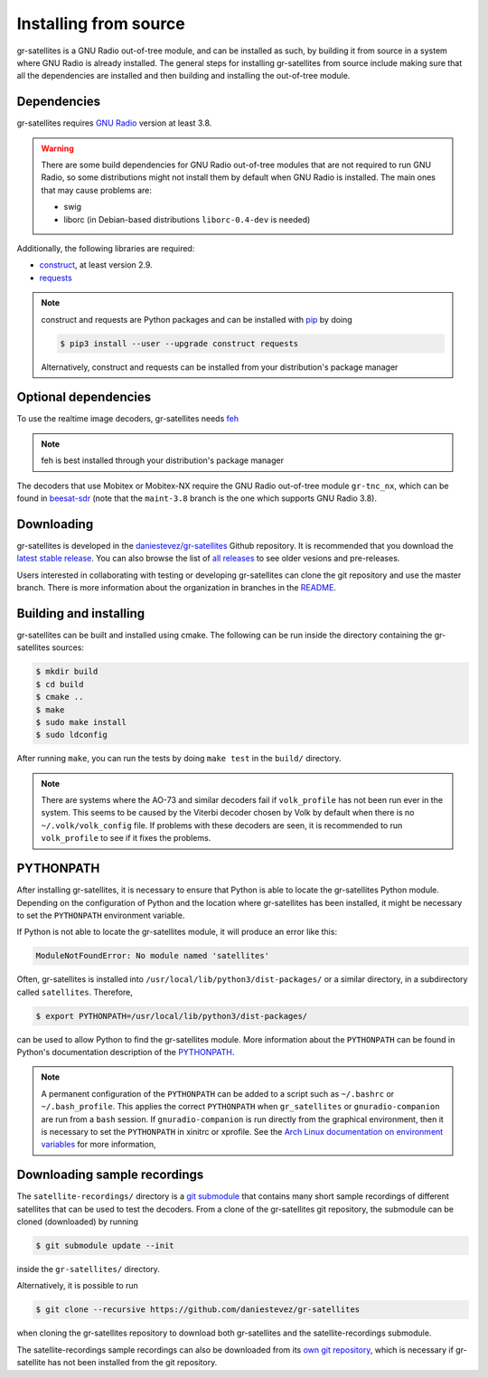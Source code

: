 .. _Installing from source:

Installing from source
======================

gr-satellites is a GNU Radio out-of-tree module, and can be installed as such,
by building it from source in a system where GNU Radio is already installed. The
general steps for installing gr-satellites from source include making sure that
all the dependencies are installed and then building and installing the
out-of-tree module.

Dependencies
^^^^^^^^^^^^

gr-satellites requires `GNU Radio`_ version at least 3.8.


.. warning::
   There are some build dependencies for GNU Radio out-of-tree modules that
   are not required to run GNU Radio, so some distributions might not install them
   by default when GNU Radio is installed. The main ones that may cause problems
   are:

   * swig
   * liborc (in Debian-based distributions ``liborc-0.4-dev`` is needed)

Additionally, the following libraries are required:

* `construct`_, at least version 2.9.
* `requests`_

.. note::
   construct and requests are Python packages and can be installed with `pip`_
   by doing

   .. code-block:: console

      $ pip3 install --user --upgrade construct requests

   Alternatively, construct and requests can be installed from your
   distribution's package manager
 
.. _GNU Radio: https://gnuradio.org/
.. _construct: https://construct.readthedocs.io/en/latest/
.. _requests: https://pypi.org/project/requests/
.. _pip: https://pypi.org/project/pip/

Optional dependencies
^^^^^^^^^^^^^^^^^^^^^

To use the realtime image decoders, gr-satellites needs `feh`_

.. _feh: https://feh.finalrewind.org/

.. note::
   feh is best installed through your distribution's package manager

The decoders that use Mobitex or Mobitex-NX require the GNU Radio out-of-tree
module ``gr-tnc_nx``, which can be found in `beesat-sdr`_ (note that the
``maint-3.8`` branch is the one which supports GNU Radio 3.8).

.. _beesat-sdr: https://github.com/daniestevez/beesat-sdr/tree/maint-3.8
   
Downloading
^^^^^^^^^^^

gr-satellites is developed in the `daniestevez/gr-satellites`_ Github
repository. It is recommended that you download the `latest stable release`_.
You can also browse the list of `all releases`_ to see older vesions
and pre-releases.

Users interested in collaborating with testing or developing gr-satellites can
clone the git repository and use the master branch. There is more information
about the organization in branches in the `README`_.

.. _daniestevez/gr-satellites: https://github.com/daniestevez/gr-satellites/
.. _latest stable release: https://github.com/daniestevez/gr-satellites/releases/latest
.. _all releases: https://github.com/daniestevez/gr-satellites/releases
.. _README: https://github.com/daniestevez/gr-satellites/blob/master/README.md

Building and installing
^^^^^^^^^^^^^^^^^^^^^^^

gr-satellites can be built and installed using cmake. The following can be run
inside the directory containing the gr-satellites sources:

.. code-block:: console

   $ mkdir build
   $ cd build
   $ cmake ..
   $ make
   $ sudo make install
   $ sudo ldconfig

After running ``make``, you can run the tests by doing ``make test`` in the
``build/`` directory.

.. note::
   There are systems where the AO-73 and similar decoders fail if
   ``volk_profile`` has not been run ever in the system. This seems to be caused
   by the Viterbi decoder chosen by Volk by default when there is no
   ``~/.volk/volk_config`` file. If problems with these decoders are seen, it
   is recommended to run ``volk_profile`` to see if it fixes the problems.


PYTHONPATH
^^^^^^^^^^

After installing gr-satellites, it is necessary to ensure that Python is able
to locate the gr-satellites Python module. Depending on the configuration of
Python and the location where gr-satellites has been installed, it might be
necessary to set the ``PYTHONPATH`` environment variable.

If Python is not able to locate the gr-satellites module, it will produce an
error like this:

.. code-block:: python

   ModuleNotFoundError: No module named 'satellites'

Often, gr-satellites is installed into ``/usr/local/lib/python3/dist-packages/``
or a similar directory, in a subdirectory called ``satellites``. Therefore,

.. code-block:: console

   $ export PYTHONPATH=/usr/local/lib/python3/dist-packages/

can be used to allow Python to find the gr-satellites module. More information
about the ``PYTHONPATH`` can be found in Python's documentation description of
the `PYTHONPATH`_.

.. note::
   A permanent configuration of the ``PYTHONPATH`` can be added to a script such as
   ``~/.bashrc`` or ``~/.bash_profile``. This applies the correct
   ``PYTHONPATH`` when ``gr_satellites`` or ``gnuradio-companion`` are run from
   a ``bash`` session. If ``gnuradio-companion`` is run directly from the
   graphical environment, then it is necessary to set the ``PYTHONPATH`` in
   xinitrc or xprofile. See the
   `Arch Linux documentation on environment variables`_
   for more information,

.. _PYTHONPATH: https://docs.python.org/3/using/cmdline.html#envvar-PYTHONPATH
.. _Arch Linux documentation on environment variables: https://wiki.archlinux.org/index.php/Environment_variables

.. _Downloading sample recordings:

Downloading sample recordings
^^^^^^^^^^^^^^^^^^^^^^^^^^^^^

The ``satellite-recordings/`` directory is a `git submodule`_ that contains many
short sample recordings of different satellites that can be used to test the
decoders. From a clone of the gr-satellites git repository, the submodule can
be cloned (downloaded) by running

.. code-block:: console

   $ git submodule update --init

inside the ``gr-satellites/`` directory.

Alternatively, it is possible to run

.. code-block:: console

   $ git clone --recursive https://github.com/daniestevez/gr-satellites

when cloning the gr-satellites repository to download both gr-satellites and the
satellite-recordings submodule.

The satellite-recordings sample recordings can also be downloaded from its
`own git repository <https://github.com/daniestevez/satellite-recordings/>`_,
which is necessary if gr-satellite has not been installed from the git repository.

.. _git submodule: https://git-scm.com/book/en/v2/Git-Tools-Submodules
